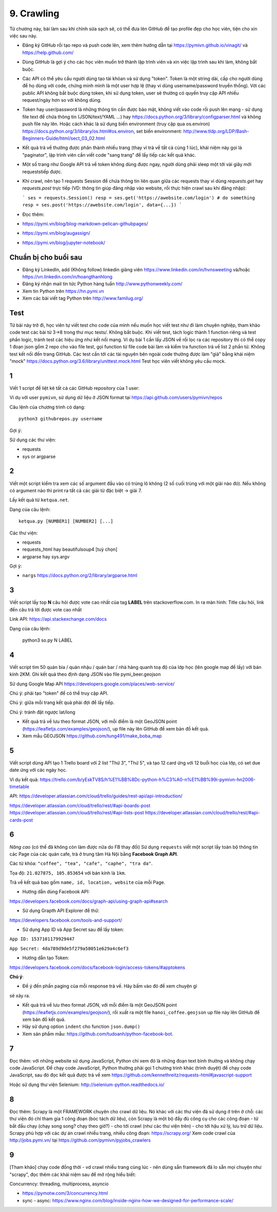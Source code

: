 9. Crawling
===========

Từ chương này, bài làm sau khi chỉnh sửa sạch sẽ, có thể đưa lên GitHub
để tạo profile đẹp cho học viên, tiện cho xin việc sau này.

- Đăng ký GitHub rồi tạo repo và push code lên, xem thêm hướng dẫn tại
  https://pymivn.github.io/vinagit/ và https://help.github.com/
- Dùng GitHub là gợi ý cho các học viên muốn trở thành lập trình viên
  và xin việc lập trình sau khi làm, không bắt buộc.
- Các API có thể yêu cầu người dùng tạo tài khỏan và sử dụng "token". Token
  là một string dài, cấp cho người dùng để họ dùng với code, chứng minh mình là
  một user hợp lệ (thay vì dùng username/password truyền thống).
  Với các public API không bắt buộc dùng token, khi sử dụng token, user sẽ
  thường có quyền truy cập API nhiều request/ngày hơn so với không dùng.
- Token hay user/password là những thông tin cần được bảo mật, không viết vào
  code rồi push lên mạng - sử dụng file text để chứa thông tin (JSON/text/YAML
  ...) hay https://docs.python.org/3/library/configparser.html
  và không push file này lên. Hoặc cách khác là sử dụng biến environment (truy
  cập qua os.environ) https://docs.python.org/3/library/os.html#os.environ,
  set biến environment:
  http://www.tldp.org/LDP/Bash-Beginners-Guide/html/sect_03_02.html
- Kết quả trả về thường được phân thành nhiều trang (thay vì trả về tất cả cùng 1 lúc), khái niệm này gọi là "paginator", lập trình viên cần viết code "sang trang" để lấy tiếp các kết quả khác.
- Một số trang như Google API trả về token không dùng được ngay, người dùng phải sleep một tới vài giây mới requeststiếp được.

- Khi crawl, nên tạo 1 requests Session để chứa thông tin liên quan giữa các requests thay vì dùng `requests.get` hay `requests.post` trực tiếp (VD: thông tin giúp đăng nhập vào website, rồi thực hiện crawl sau khi đăng nhập):

  ```
  ses = requests.Session()
  resp = ses.get('https://awebsite.com/login')
  # do something
  resp = ses.post('https://awebsite.com/login', data={...})
  ```
- Đọc thêm:
- https://pymi.vn/blog/blog-markdown-pelican-githubpages/
- https://pymi.vn/blog/augassign/
- https://pymi.vn/blog/jupyter-notebook/

Chuẩn bị cho buổi sau
---------------------

- Đăng ký LinkedIn, add (Không follow) linkedin giảng viên
  https://www.linkedin.com/in/hvnsweeting và/hoặc
  https://vn.linkedin.com/in/hoangthanhlong
- Đăng ký nhận mail tin tức Python hàng tuần http://www.pythonweekly.com/
- Xem tin Python trên https://hn.pymi.vn
- Xem các bài viết tag Python trên http://www.familug.org/


Test
----

Từ bài này trở đi, học viên tự viết test cho code của mình nếu muốn học
viết test như đi làm chuyên nghiệp, tham khảo code test các bài từ 3->8 trong
thư mục tests/. Không bắt buộc. Khi viết test, tách logic thành 1 function riêng
và test phần logic, tránh test các hiệu ứng như kết nối mạng. Ví dụ bài 1 cần
lấy JSON về rồi lọc ra các repository thì có thể copy 1 đoạn json gồm 2 repo
cho vào file test, gọi function từ file code bài làm và kiểm tra function
trả về list 2 phần tử. Không test kết nối đến trang GitHub.
Các test cần tới các tài nguyên bên ngoài code thường được làm "giả" bằng
khái niệm "mock" https://docs.python.org/3.6/library/unittest.mock.html
Test học viên viết không yêu cầu mock.

1
-

Viết 1 script để liệt kê tất cả các GitHub repository của 1 user:

Ví dụ với user ``pymivn``, sử dụng dữ liệu ở JSON format tại
https://api.github.com/users/pymivn/repos

Câu lệnh của chương trình có dạng::

  python3 githubrepos.py username

Gợi ý:

Sử dụng các thư viện:

- requests
- sys or argparse

2
-

Viết một script kiểm tra xem các số argument đầu vào có trúng lô không
(2 số cuối trùng với một giải nào đó). Nếu không có argument nào thì print
ra tất cả các giải từ đặc biệt -> giải 7.

Lấy kết quả từ ``ketqua.net``.

Dạng của câu lệnh::

  ketqua.py [NUMBER1] [NUMBER2] [...]

Các thư viện:

- requests
- requests_html hay beautifulsoup4 [tuỳ chọn]
- argparse hay sys.argv

Gợi ý:

- ``nargs`` https://docs.python.org/2/library/argparse.html

3
-

Viết script lấy top **N** câu hỏi được vote cao nhất của tag **LABEL** trên stackoverflow.com.
In ra màn hình: Title câu hỏi, link đến câu trả lời được vote cao nhất

Link API: https://api.stackexchange.com/docs

Dạng của câu lệnh:

  python3 so.py N LABEL

4
-

Viết script tìm 50 quán bia / quán nhậu / quán bar / nhà hàng quanh toạ độ của lớp học (lên google map để lấy) với bán kính 2KM.
Ghi kết quả theo định dạng JSON vào file pymi_beer.geojson

Sử dụng Google Map API
https://developers.google.com/places/web-service/

Chú ý: phải tạo "token" để có thể truy cập API.

Chú ý: giữa mỗi trang kết quả phải đợi để lấy tiếp.

Chú ý: tránh đặt ngược lat/long

- Kết quả trả về lưu theo format JSON, với mỗi điểm là một GeoJSON point (https://leafletjs.com/examples/geojson/), up file này lên GitHub để xem bản đồ kết quả.

- Xem mẫu GEOJSON https://github.com/tung491/make_boba_map

5
-

Viết script dùng API tạo 1 Trello board với 2 list "Thứ 3", "Thứ 5",
và tạo 12 card ứng với 12 buổi học của lớp, có set due date ứng với các ngày
học.

Ví dụ kết quả: https://trello.com/b/yEskTV8S/h%E1%BB%8Dc-python-h%C3%A0-n%E1%BB%99i-pymivn-hn2006-timetable

API: https://developer.atlassian.com/cloud/trello/guides/rest-api/api-introduction/

https://developer.atlassian.com/cloud/trello/rest/#api-boards-post
https://developer.atlassian.com/cloud/trello/rest/#api-lists-post
https://developer.atlassian.com/cloud/trello/rest/#api-cards-post

6
-

*Nâng cao* (có thể đã không còn làm được nữa do FB thay đổi)
Sử dụng ``requests`` viết một script lấy toàn bộ thông tin các Page của
các quán cafe, trà ở trung tâm Hà Nội bằng **Facebook Graph API**.

Các từ khóa: ``"coffee", "tea", "cafe", "caphe", "tra da"``.

Tọa độ: ``21.027875, 105.853654`` với bán kính là ``1km``.

Trả về kết quả bao gồm ``name, id, location, website`` của mỗi Page.

- Hướng dẫn dùng Facebook API:

https://developers.facebook.com/docs/graph-api/using-graph-api#search

- Sử dụng Grapth API Explorer để thử:

https://developers.facebook.com/tools-and-support/

- Sử dụng App ID và App Secret sau để lấy token:

``App ID: 1537101179929447``

``App Secret: 4da789d9de5f279a58051e629a4c6ef3``

- Hướng dẫn tạo Token:

https://developers.facebook.com/docs/facebook-login/access-tokens/#apptokens

**Chú ý**:

- Để ý đến phần paging của mỗi response trả về. Hãy bấm vào đó để xem chuyện gì
sẽ xảy ra.

- Kết quả trả về lưu theo format JSON, với mỗi điểm là một GeoJSON point
  (https://leafletjs.com/examples/geojson/), rồi xuất ra một file
  ``hanoi_coffee.geojson`` up file này lên GitHub để xem bản đồ kết quả.
- Hãy sử dụng option ``indent`` cho function ``json.dump()``
- Xem sản phẩm mẫu: https://github.com/tudoanh/python-facebook-bot.

7
-

Đọc thêm: với những website sử dụng JavaScript, Python chỉ xem đó là những đoạn
text bình thường và không chạy code JavaScript.  Để chạy code JavaScript,
Python thường phải gọi 1 chương trình khác (trình duyệt) để chạy code
JavaScript, sau đó đọc kết quả được trả về xem
https://github.com/kennethreitz/requests-html#javascript-support

Hoặc sử dụng thư viện Selenium: http://selenium-python.readthedocs.io/

8
-

Đọc thêm: Scrapy là một FRAMEWORK chuyên cho crawl dữ liệu.  Nó khác với các
thư viện đã sử dụng ở trên ở chỗ: các thư viện đó chỉ tham gia 1 công đoạn (bóc
tách dữ liệu), còn Scrapy là một bộ đầy đủ công cụ cho các công đoạn - từ bắt
đầu chạy (chạy song song? chạy theo giờ?) - cho tới crawl (như các thư viện
trên) - cho tới hậu xử lý, lưu trữ dữ liệu. Scrapy phù hợp với các dự án crawl
nhiều trang, nhiều công đoạn: https://scrapy.org/ Xem code crawl của
http://jobs.pymi.vn/ tại https://github.com/pymivn/pyjobs_crawlers

9
-

[Tham khảo] chạy code đồng thời - vd crawl nhiều trang cùng lúc - nên dùng
sẵn framework đã lo sẵn mọi chuyện như "scrapy", đọc thêm các khái niệm sau
để mở rộng hiểu biết:

Concurrency: threading, multiprocess, asyncio

- https://pymotw.com/3/concurrency.html
- sync - async:
  https://www.nginx.com/blog/inside-nginx-how-we-designed-for-performance-scale/
